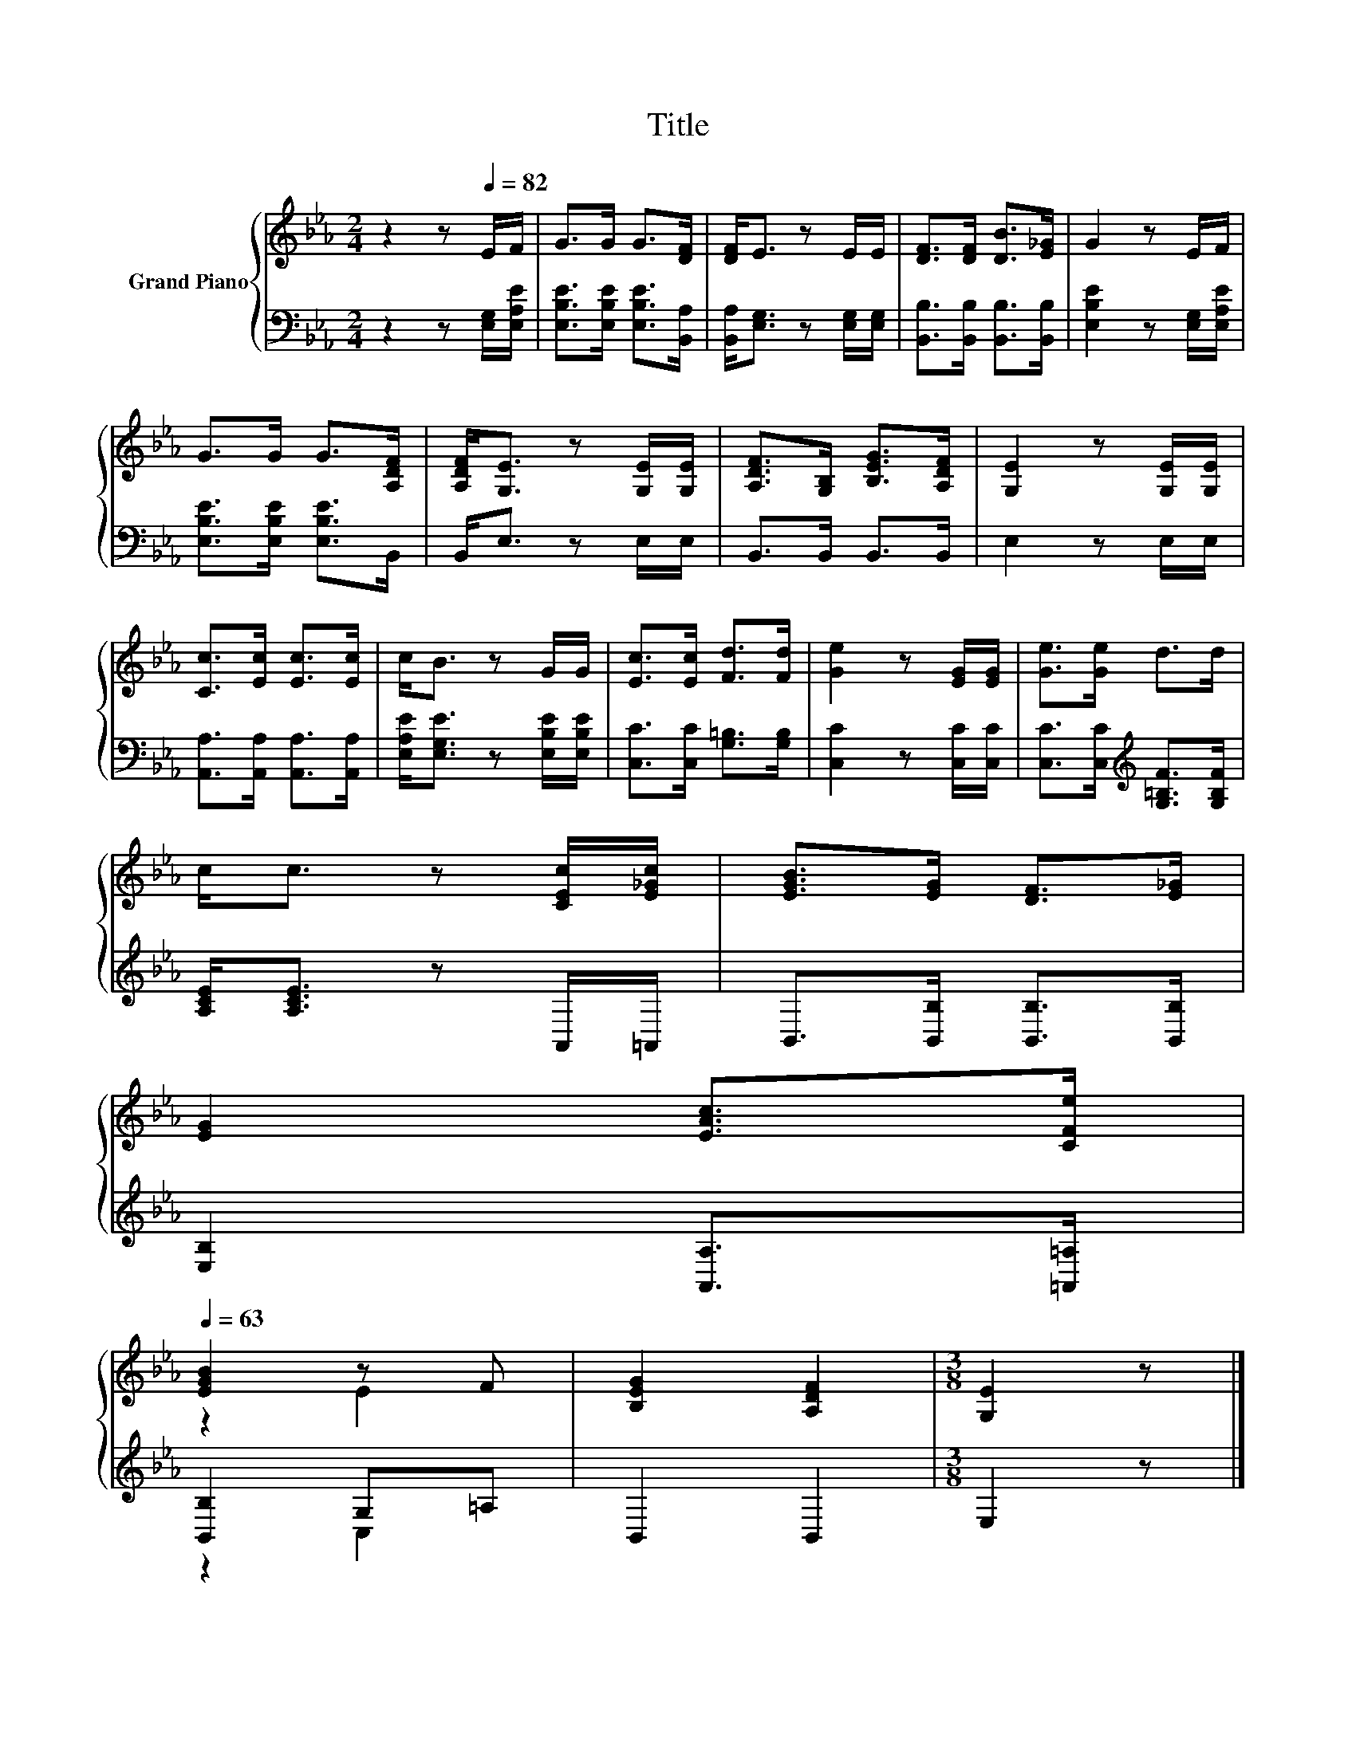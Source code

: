 X:1
T:Title
%%score { ( 1 3 ) | ( 2 4 ) }
L:1/8
M:2/4
K:Eb
V:1 treble nm="Grand Piano"
V:3 treble 
V:2 bass 
V:4 bass 
V:1
 z2 z[Q:1/4=82] E/F/ | G>G G>[DF] | [DF]<E z E/E/ | [DF]>[DF] [DB]>[E_G] | G2 z E/F/ | %5
 G>G G>[A,DF] | [A,DF]<[G,E] z [G,E]/[G,E]/ | [A,DF]>[G,B,] [B,EG]>[A,DF] | [G,E]2 z [G,E]/[G,E]/ | %9
 [Cc]>[Ec] [Ec]>[Ec] | c<B z G/G/ | [Ec]>[Ec] [Fd]>[Fd] | [Ge]2 z [EG]/[EG]/ | [Ge]>[Ge] d>d | %14
 c<c z [CEc]/[E_Gc]/ | [EGB]>[EG] [DF]>[E_G] | %16
 [EG]2 [EAc]>[CFe][Q:1/4=80][Q:1/4=79][Q:1/4=77][Q:1/4=75][Q:1/4=73][Q:1/4=72][Q:1/4=70][Q:1/4=68][Q:1/4=67][Q:1/4=65][Q:1/4=63] | %17
 [EGB]2 z F | [B,EG]2 [A,DF]2 |[M:3/8] [G,E]2 z |] %20
V:2
 z2 z [E,G,]/[E,A,E]/ | [E,B,E]>[E,B,E] [E,B,E]>[B,,A,] | [B,,A,]<[E,G,] z [E,G,]/[E,G,]/ | %3
 [B,,B,]>[B,,B,] [B,,B,]>[B,,B,] | [E,B,E]2 z [E,G,]/[E,A,E]/ | [E,B,E]>[E,B,E] [E,B,E]>B,, | %6
 B,,<E, z E,/E,/ | B,,>B,, B,,>B,, | E,2 z E,/E,/ | [A,,A,]>[A,,A,] [A,,A,]>[A,,A,] | %10
 [E,A,E]<[E,G,E] z [E,B,E]/[E,B,E]/ | [C,C]>[C,C] [G,=B,]>[G,B,] | [C,C]2 z [C,C]/[C,C]/ | %13
 [C,C]>[C,C][K:treble] [G,=B,F]>[G,B,F] | [A,CE]<[A,CE] z A,,/=A,,/ | B,,>[B,,B,] [B,,B,]>[B,,B,] | %16
 [E,B,]2 [A,,A,]>[=A,,=A,] | [B,,B,]2 G,=A, | B,,2 B,,2 |[M:3/8] E,2 z |] %20
V:3
 x4 | x4 | x4 | x4 | x4 | x4 | x4 | x4 | x4 | x4 | x4 | x4 | x4 | x4 | x4 | x4 | x4 | z2 E2 | x4 | %19
[M:3/8] x3 |] %20
V:4
 x4 | x4 | x4 | x4 | x4 | x4 | x4 | x4 | x4 | x4 | x4 | x4 | x4 | x2[K:treble] x2 | x4 | x4 | x4 | %17
 z2 C,2 | x4 |[M:3/8] x3 |] %20

